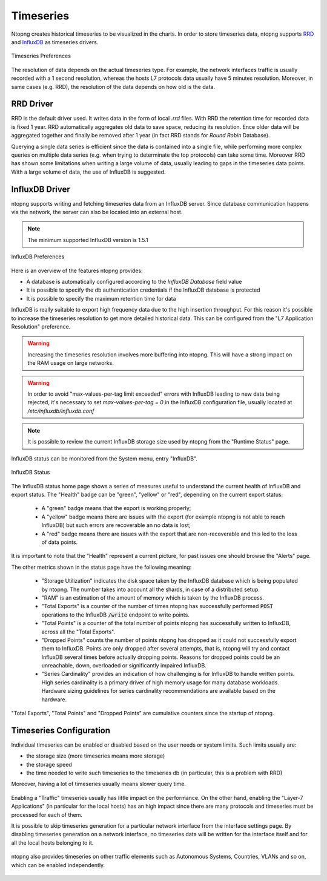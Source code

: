 Timeseries
##########

Ntopng creates historical timeseries to be visualized in the charts. In order to
store timeseries data, ntopng supports RRD_ and InfluxDB_ as timeseries drivers.

.. figure:: ../img/basic_concepts_timeseries_preferences.png
  :align: center
  :alt: Timeseries Preferences
  :scale: 80

  Timeseries Preferences

The resolution of data depends on the actual timeseries type. For example, the
network interfaces traffic is usually recorded with a 1 second resolution, whereas the
hosts L7 protocols data usually have 5 minutes resolution. Moreover, in same cases (e.g. RRD),
the resolution of the data depends on how old is the data.

RRD Driver
----------

RRD is the default driver used. It writes data in the form of local `.rrd` files.
With RRD the retention time for recorded data is fixed 1 year. RRD automatically
aggregates old data to save space, reducing its resolution. Ence older data will be
aggregated together and finally be removed after 1 year (in fact RRD stands for *Round Robin*
Database).

Querying a single data series is efficient since the data is contained into a single file,
while performing more conplex queries on multiple data series (e.g. when trying to determinate
the top protocols) can take some time. Moreover RRD has shown some limitations when writing
a large volume of data, usually leading to gaps in the timeseries data points. With a large
volume of data, the use of InfluxDB is suggested.

InfluxDB Driver
---------------

ntopng supports writing and fetching timeseries data from an InfluxDB server.
Since database communication happens via the network, the server can also be located
into an external host.

.. note::

   The minimum supported InfluxDB version is 1.5.1

.. figure:: ../img/basic_concepts_influxdb_settings.png
  :align: center
  :alt: InfluxDB Preferences
  :scale: 80

  InfluxDB Preferences

Here is an overview of the features ntopng provides:

- A database is automatically configured according to the *InfluxDB Database* field value
- It is possible to specify the db authentication credentials if the InfluxDB database is protected
- It is possible to specify the maximum retention time for data

InfluxDB is really suitable to export high frequency data due to the high insertion
throughput. For this reason it's possible to increase the timeseries resolution to
get more detailed historical data. This can be configured from the
"L7 Application Resolution" preference.

.. warning::

  Increasing the timeseries resolution involves more buffering into ntopng. This
  will have a strong impact on the RAM usage on large networks.

.. warning::

  In order to avoid "max-values-per-tag limit exceeded" errors with InfluxDB leading to
  new data being rejected, it's necessary to set `max-values-per-tag = 0` in the
  InfluxDB configuration file, usually located at `/etc/influxdb/influxdb.conf`

.. note::

  It is possible to review the current InfluxDB storage size used by ntopng from the
  "Runtime Status" page.

InfluxDB status can be monitored from the System menu, entry "InfluxDB".

.. figure:: ../img/basic_concepts_influxdb_status.png
  :align: center
  :alt: InfluxDB Status

  InfluxDB Status

The InfluxDB status home page shows a series of measures useful to
understand the current health of InfluxDB and export status. The
"Health" badge can be "green", "yellow" or "red", depending on the
current export status:

 - A "green" badge means that the export is working properly;
 - A "yellow" badge means there are issues with the export (for
   example ntopng is not able to reach InfluxDB) but such errors are
   recoverable an no data is lost;
 - A "red" badge means there are issues with the export that are
   non-recoverable and this led to the loss of data points.

It is important to note that the "Health" represent a current
picture, for past issues one should browse the "Alerts" page.

The other metrics shown in the status page have the following meaning:

 - "Storage Utilization" indicates the disk space taken by the
   InfluxDB database which is being populated by ntopng. The number
   takes into account all the shards, in case of a distributed setup.
 - "RAM" is an estimation of the amount of memory which is taken by
   the InfluxDB process.
 - "Total Exports" is a counter of the number of times ntopng has
   successfully performed :code:`POST` operations to the InfluxDB
   :code:`/write` endpoint to write points.
 - "Total Points" is a counter of the total number of points ntopng
   has successfully written to InfluxDB, across all the "Total Exports".
 - "Dropped Points" counts the number of points ntopng has dropped as
   it could not successfully export them to InfluxDB. Points are only
   dropped after several attempts, that is, ntopng will try and
   contact InfluxDB several times before actually dropping
   points. Reasons for dropped points could be an unreachable, down, overloaded or
   significantly impaired InfluxDB.
 - "Series Cardinality" provides an indication of how challenging is
   for InfluxDB to handle written points. High  series cardinality is
   a primary driver of high memory usage for many database workloads.
   Hardware sizing guidelines for series cardinality
   recommendations are available based on the hardware.

"Total Exports", "Total Points" and "Dropped Points" are cumulative
counters since the startup of ntopng.
   
Timeseries Configuration
------------------------

Individual timeseries can be enabled or disabled based on the user needs or system
limits. Such limits usually are:

- the storage size (more timeseries means more storage)
- the storage speed
- the time needed to write such timeseries to the timeseries db (in particular, this is
  a problem with RRD)

Moreover, having a lot of timeseries usually means slower query time.

.. figure:: ../img/basic_concepts_timeseries_to_enable.png
  :align: center
  :alt: InfluxDB Preferences
  :scale: 80

Enabling a "Traffic" timeseries usually has little impact on the performance. On the
other hand, enabling the "Layer-7 Applications" (in particular for the local hosts)
has an high impact since there are many protocols and timeseries must be processed
for each of them.

It is possible to skip timeseries generation for a particular network interface
from the interface settings page. By disabling timeseries generation on a network
interface, no timeseries data will be written for the interface itself and for
all the local hosts belonging to it.

.. figure:: ../img/basic_concepts_timeseries_to_enable_interface.png
  :align: center
  :alt: Per Interface Settings
  :scale: 80

ntopng also provides timeseries on other traffic elements such as Autonomous Systems,
Countries, VLANs and so on, which can be enabled independently.

.. figure:: ../img/basic_concepts_timeseries_to_enable_2.png
  :align: center
  :alt: InfluxDB Preferences
  :scale: 80


.. _RRD: https://oss.oetiker.ch/rrdtool

.. _InfluxDB: https://www.influxdata.com
